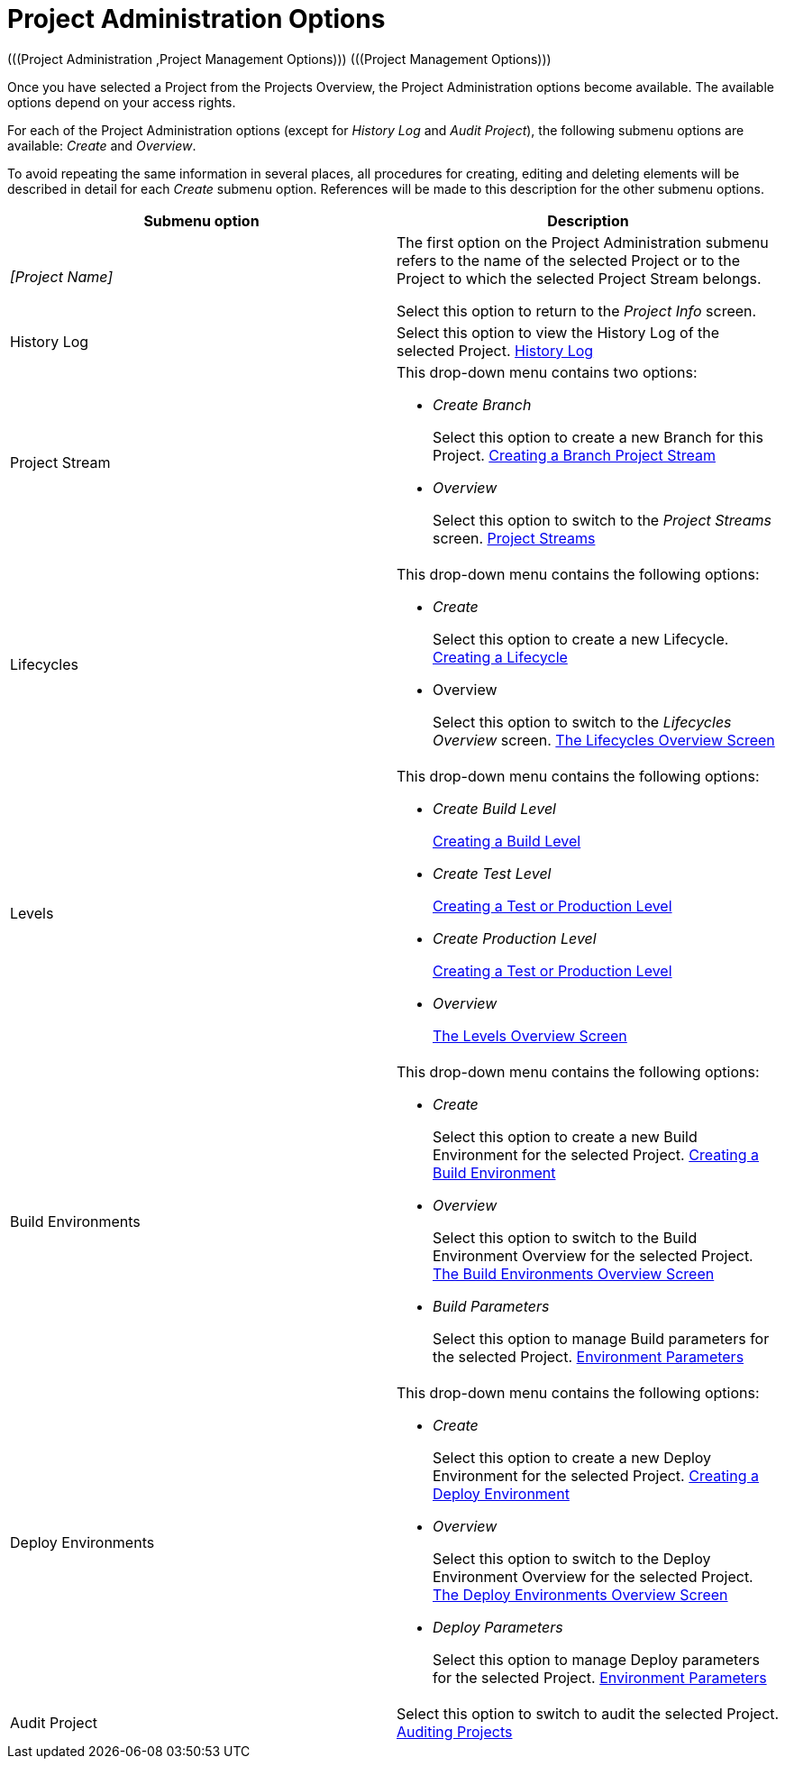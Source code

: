 [[_projadm_projmgtoptions]]
= Project Administration Options 
(((Project Administration ,Project Management Options)))  (((Project Management Options))) 

Once you have selected a Project from the Projects Overview, the Project Administration options become available.
The available options depend on your access rights.

For each of the Project Administration options (except for _History Log_ and __Audit
Project__), the following submenu options are available: _Create_ and __Overview__.

To avoid repeating the same information in several places, all procedures for creating, editing and deleting elements will be described in detail for each _Create_ submenu option.
References will be made to this description for the other submenu options.

[cols="1,1", frame="topbot", options="header"]
|===
| Submenu option
| Description

|_[Project Name]_
|The first option on the Project Administration submenu refers to the name of the selected Project or to the Project to which the selected Project Stream belongs.

Select this option to return to the _Project
Info_ screen.

|History Log
|Select this option to view the History Log of the selected Project. <<ProjAdm_HistoryLog.adoc#_projadm_historylog,History Log>>

|Project Stream
a|This drop-down menu contains two options:

* _Create Branch_
+
Select this option to create a new Branch for this Project. <<ProjAdm_ProjMgt_ProjectStream.adoc#_projadmin_projectstream_createbranch,Creating a Branch Project Stream>>
* _Overview_
+
Select this option to switch to the _Project
Streams_ screen. <<ProjAdm_ProjMgt_ProjectStream.adoc#_projadm_projectstreams,Project Streams>>

|Lifecycles
a|This drop-down menu contains the following options:

* _Create_
+
Select this option to create a new Lifecycle. <<ProjAdm_LifeCycles.adoc#_plifecyclemgt_createlifecycle,Creating a Lifecycle>>
* Overview
+
Select this option to switch to the _Lifecycles
Overview_ screen. <<ProjAdm_LifeCycles.adoc#_plifecyclemgt_screen,The Lifecycles Overview Screen>>

|Levels
a|This drop-down menu contains the following options:

* _Create Build Level_
+
<<ProjAdm_Levels.adoc#_plevelenvmgt_createbuildlevel,Creating a Build Level>>
* _Create Test Level_
+
<<ProjAdm_Levels.adoc#_plevelenvmgt_createtestorproductionlevel,Creating a Test or Production Level>>
* _Create Production Level_
+
<<ProjAdm_Levels.adoc#_plevelenvmgt_createtestorproductionlevel,Creating a Test or Production Level>>
* _Overview_
+
<<ProjAdm_Levels.adoc#_plevelenvmgt_accessing,The Levels Overview Screen>>

|Build Environments
a|This drop-down menu contains the following options:

* _Create_
+
Select this option to create a new Build Environment for the selected Project. <<ProjAdm_BuildEnv.adoc#_pcreatebuildenvironment,Creating a Build Environment>>
* _Overview_
+
Select this option to switch to the Build Environment Overview for the selected Project. <<ProjAdm_BuildEnv.adoc#_buildenvironmentsoverview,The Build Environments Overview Screen>>
* _Build Parameters_
+
Select this option to manage Build parameters for the selected Project. <<ProjAdm_EnvParams.adoc#_projadm_environmentparameters,Environment Parameters>>

|Deploy Environments
a|This drop-down menu contains the following options:

* _Create_
+
Select this option to create a new Deploy Environment for the selected Project. <<ProjAdm_DeployEnv.adoc#_pcreatedeployenvironment,Creating a Deploy Environment>>
* _Overview_
+
Select this option to switch to the Deploy Environment Overview for the selected Project. <<ProjAdm_DeployEnv.adoc#_projadm_deployenvironmentsoverview,The Deploy Environments Overview Screen>>
* _Deploy Parameters_
+
Select this option to manage Deploy parameters for the selected Project. <<ProjAdm_EnvParams.adoc#_projadm_environmentparameters,Environment Parameters>>

|Audit Project
|Select this option to switch to audit the selected Project. <<ProjAdm_AuditProjects.adoc#_projadm_auditingprojects,Auditing Projects>>
|===